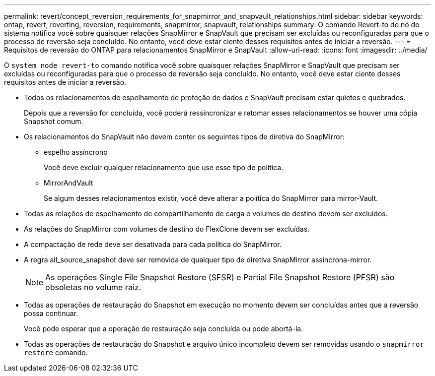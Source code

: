 ---
permalink: revert/concept_reversion_requirements_for_snapmirror_and_snapvault_relationships.html 
sidebar: sidebar 
keywords: ontap, revert, reverting, reversion, requirements, snapmirror, snapvault, relationships 
summary: O comando Revert-to do nó do sistema notifica você sobre quaisquer relações SnapMirror e SnapVault que precisam ser excluídas ou reconfiguradas para que o processo de reversão seja concluído. No entanto, você deve estar ciente desses requisitos antes de iniciar a reversão. 
---
= Requisitos de reversão do ONTAP para relacionamentos SnapMirror e SnapVault
:allow-uri-read: 
:icons: font
:imagesdir: ../media/


[role="lead"]
O `system node revert-to` comando notifica você sobre quaisquer relações SnapMirror e SnapVault que precisam ser excluídas ou reconfiguradas para que o processo de reversão seja concluído. No entanto, você deve estar ciente desses requisitos antes de iniciar a reversão.

* Todos os relacionamentos de espelhamento de proteção de dados e SnapVault precisam estar quietos e quebrados.
+
Depois que a reversão for concluída, você poderá ressincronizar e retomar esses relacionamentos se houver uma cópia Snapshot comum.

* Os relacionamentos do SnapVault não devem conter os seguintes tipos de diretiva do SnapMirror:
+
** espelho assíncrono
+
Você deve excluir qualquer relacionamento que use esse tipo de política.

** MirrorAndVault
+
Se algum desses relacionamentos existir, você deve alterar a política do SnapMirror para mirror-Vault.



* Todas as relações de espelhamento de compartilhamento de carga e volumes de destino devem ser excluídos.
* As relações do SnapMirror com volumes de destino do FlexClone devem ser excluídas.
* A compactação de rede deve ser desativada para cada política do SnapMirror.
* A regra all_source_snapshot deve ser removida de qualquer tipo de diretiva SnapMirror assíncrona-mirror.
+

NOTE: As operações Single File Snapshot Restore (SFSR) e Partial File Snapshot Restore (PFSR) são obsoletas no volume raiz.

* Todas as operações de restauração do Snapshot em execução no momento devem ser concluídas antes que a reversão possa continuar.
+
Você pode esperar que a operação de restauração seja concluída ou pode abortá-la.

* Todas as operações de restauração do Snapshot e arquivo único incompleto devem ser removidas usando o `snapmirror restore` comando.

